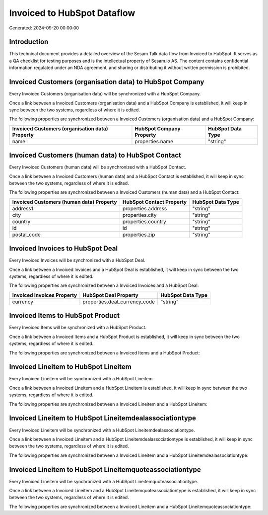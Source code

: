 ============================
Invoiced to HubSpot Dataflow
============================

Generated: 2024-09-20 00:00:00

Introduction
------------

This technical document provides a detailed overview of the Sesam Talk data flow from Invoiced to HubSpot. It serves as a QA checklist for testing purposes and is the intellectual property of Sesam.io AS. The content contains confidential information regulated under an NDA agreement, and sharing or distributing it without written permission is prohibited.

Invoiced Customers (organisation data) to HubSpot Company
---------------------------------------------------------
Every Invoiced Customers (organisation data) will be synchronized with a HubSpot Company.

Once a link between a Invoiced Customers (organisation data) and a HubSpot Company is established, it will keep in sync between the two systems, regardless of where it is edited.

The following properties are synchronized between a Invoiced Customers (organisation data) and a HubSpot Company:

.. list-table::
   :header-rows: 1

   * - Invoiced Customers (organisation data) Property
     - HubSpot Company Property
     - HubSpot Data Type
   * - name
     - properties.name
     - "string"


Invoiced Customers (human data) to HubSpot Contact
--------------------------------------------------
Every Invoiced Customers (human data) will be synchronized with a HubSpot Contact.

Once a link between a Invoiced Customers (human data) and a HubSpot Contact is established, it will keep in sync between the two systems, regardless of where it is edited.

The following properties are synchronized between a Invoiced Customers (human data) and a HubSpot Contact:

.. list-table::
   :header-rows: 1

   * - Invoiced Customers (human data) Property
     - HubSpot Contact Property
     - HubSpot Data Type
   * - address1
     - properties.address
     - "string"
   * - city
     - properties.city
     - "string"
   * - country
     - properties.country
     - "string"
   * - id
     - id
     - "string"
   * - postal_code
     - properties.zip
     - "string"


Invoiced Invoices to HubSpot Deal
---------------------------------
Every Invoiced Invoices will be synchronized with a HubSpot Deal.

Once a link between a Invoiced Invoices and a HubSpot Deal is established, it will keep in sync between the two systems, regardless of where it is edited.

The following properties are synchronized between a Invoiced Invoices and a HubSpot Deal:

.. list-table::
   :header-rows: 1

   * - Invoiced Invoices Property
     - HubSpot Deal Property
     - HubSpot Data Type
   * - currency
     - properties.deal_currency_code
     - "string"


Invoiced Items to HubSpot Product
---------------------------------
Every Invoiced Items will be synchronized with a HubSpot Product.

Once a link between a Invoiced Items and a HubSpot Product is established, it will keep in sync between the two systems, regardless of where it is edited.

The following properties are synchronized between a Invoiced Items and a HubSpot Product:

.. list-table::
   :header-rows: 1

   * - Invoiced Items Property
     - HubSpot Product Property
     - HubSpot Data Type


Invoiced Lineitem to HubSpot Lineitem
-------------------------------------
Every Invoiced Lineitem will be synchronized with a HubSpot Lineitem.

Once a link between a Invoiced Lineitem and a HubSpot Lineitem is established, it will keep in sync between the two systems, regardless of where it is edited.

The following properties are synchronized between a Invoiced Lineitem and a HubSpot Lineitem:

.. list-table::
   :header-rows: 1

   * - Invoiced Lineitem Property
     - HubSpot Lineitem Property
     - HubSpot Data Type


Invoiced Lineitem to HubSpot Lineitemdealassociationtype
--------------------------------------------------------
Every Invoiced Lineitem will be synchronized with a HubSpot Lineitemdealassociationtype.

Once a link between a Invoiced Lineitem and a HubSpot Lineitemdealassociationtype is established, it will keep in sync between the two systems, regardless of where it is edited.

The following properties are synchronized between a Invoiced Lineitem and a HubSpot Lineitemdealassociationtype:

.. list-table::
   :header-rows: 1

   * - Invoiced Lineitem Property
     - HubSpot Lineitemdealassociationtype Property
     - HubSpot Data Type


Invoiced Lineitem to HubSpot Lineitemquoteassociationtype
---------------------------------------------------------
Every Invoiced Lineitem will be synchronized with a HubSpot Lineitemquoteassociationtype.

Once a link between a Invoiced Lineitem and a HubSpot Lineitemquoteassociationtype is established, it will keep in sync between the two systems, regardless of where it is edited.

The following properties are synchronized between a Invoiced Lineitem and a HubSpot Lineitemquoteassociationtype:

.. list-table::
   :header-rows: 1

   * - Invoiced Lineitem Property
     - HubSpot Lineitemquoteassociationtype Property
     - HubSpot Data Type

